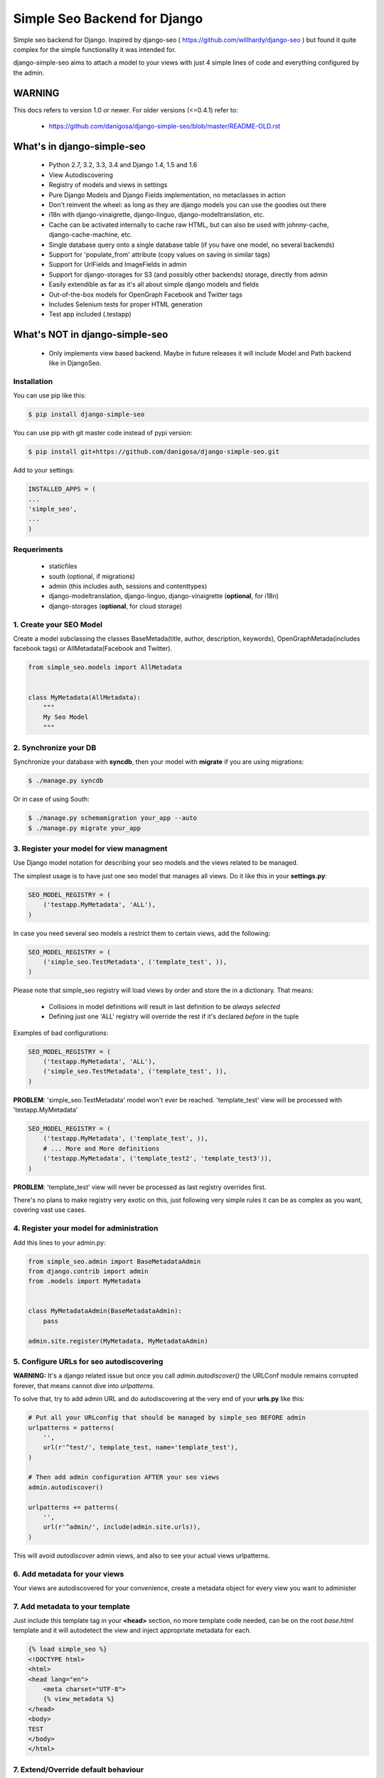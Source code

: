 =============================
Simple Seo Backend for Django
=============================

.. image:: https://drone.io/github.com/danigosa/django-simple-seo/status.png
   :target: https://drone.io/github.com/danigosa/django-simple-seo/latest

.. image:: https://drone.io/github.com/danigosa/django-simple-seo/files/tests_html/coverage_status.png
   :target: https://drone.io/github.com/danigosa/django-simple-seo/files/tests_html/index.html

.. image:: https://img.shields.io/pypi/v/django-simple-seo.svg?style=flat
    :target: https://pypi.python.org/pypi/django-simple-seo

.. image:: https://img.shields.io/pypi/dm/django-simple-seo.svg?style=flat
    :target: https://pypi.python.org/pypi/django-simple-seo

Simple seo backend for Django. Inspired by django-seo ( https://github.com/willhardy/django-seo ) but found it quite
complex for the simple functionality it was intended for.

django-simple-seo aims to attach a model to your views with just 4 simple lines of code and everything configured by the admin.

WARNING
*******

This docs refers to version 1.0 or newer. For older versions (<=0.4.1) refer to:

 * https://github.com/danigosa/django-simple-seo/blob/master/README-OLD.rst


What's in django-simple-seo
***************************

 * Python 2.7, 3.2, 3.3, 3.4 and Django 1.4, 1.5 and 1.6
 * View Autodiscovering
 * Registry of models and views in settings
 * Pure Django Models and Django Fields implementation, no metaclasses in action
 * Don't reinvent the wheel: as long as they are django models you can use the goodies out there
 * i18n with django-vinaigrette, django-linguo, django-modeltranslation, etc.
 * Cache can be activated internally to cache raw HTML, but can also be used with johnny-cache, django-cache-machine, etc.
 * Single database query onto a single database table (if you have one model, no several backends)
 * Support for 'populate_from' attribute (copy values on saving in similar tags)
 * Support for UrlFields and ImageFields in admin
 * Support for django-storages for S3 (and possibly other backends) storage, directly from admin
 * Easily extendible as far as it's all about simple django models and fields
 * Out-of-the-box models for OpenGraph Facebook and Twitter tags
 * Includes Selenium tests for proper HTML generation
 * Test app included (.testapp)

 .. image:: assets/simple_seo_admin.png

What's NOT in django-simple-seo
*******************************

 * Only implements view based backend. Maybe in future releases it will include Model and Path backend like in DjangoSeo.

Installation
------------

You can use pip like this:

.. code-block:: sh

    $ pip install django-simple-seo

You can use pip with git master code instead of pypi version:

.. code-block:: sh

    $ pip install git+https://github.com/danigosa/django-simple-seo.git

Add to your settings:

.. code-block:: python

    INSTALLED_APPS = (
    ...
    'simple_seo',
    ...
    )

Requeriments
------------

 * staticfiles
 * south (optional, if migrations)
 * admin (this includes auth, sessions and contenttypes)
 * django-modeltranslation, django-linguo, django-vinaigrette (**optional**, for i18n)
 * django-storages (**optional**, for cloud storage)
 

1. Create your SEO Model
------------------------

Create a model subclassing the classes BaseMetada(title, author, description, keywords), OpenGraphMetada(includes facebook tags) or AllMetadata(Facebook and Twitter).

.. code-block:: python

    from simple_seo.models import AllMetadata


    class MyMetadata(AllMetadata):
        """
        My Seo Model
        """


2. Synchronize your DB
----------------------

Synchronize your database with **syncdb**, then your model with **migrate** if you are using migrations:

.. code-block:: sh

    $ ./manage.py syncdb

Or in case of using South:

.. code-block:: sh

    $ ./manage.py schemamigration your_app --auto
    $ ./manage.py migrate your_app


3. Register your model for view managment
-----------------------------------------

Use Django model notation for describing your seo models and the views related to be managed.

The simplest usage is to have just one seo model that manages all views. Do it like this in your **settings.py**:

.. code-block:: python

    SEO_MODEL_REGISTRY = (
        ('testapp.MyMetadata', 'ALL'),
    )

In case you need several seo models a restrict them to certain views, add the following:

.. code-block:: python

    SEO_MODEL_REGISTRY = (
        ('simple_seo.TestMetadata', ('template_test', )),
    )

Please note that simple_seo registry will load views by order and store the in a dictionary. That means:

  * Collisions in model definitions will result in last definition to be *always selected*
  * Defining just one 'ALL' registry will override the rest if it's declared *before* in the tuple

Examples of bad configurations:

.. code-block:: python

    SEO_MODEL_REGISTRY = (
        ('testapp.MyMetadata', 'ALL'),
        ('simple_seo.TestMetadata', ('template_test', )),
    )
**PROBLEM**: 'simple_seo.TestMetadata' model won't ever be reached. 'template_test' view will be processed with 'testapp.MyMetadata'

.. code-block:: python

    SEO_MODEL_REGISTRY = (
        ('testapp.MyMetadata', ('template_test', )),
        # ... More and More definitions
        ('testapp.MyMetadata', ('template_test2', 'template_test3')),
    )
**PROBLEM**: 'template_test' view will never be processed as last registry overrides first.

There's no plans to make registry very exotic on this, just following very simple rules it can be as complex as you want, covering vast use cases.


4. Register your model for administration
-----------------------------------------

Add this lines to your admin.py:

.. code-block:: python

    from simple_seo.admin import BaseMetadataAdmin
    from django.contrib import admin
    from .models import MyMetadata


    class MyMetadataAdmin(BaseMetadataAdmin):
        pass

    admin.site.register(MyMetadata, MyMetadataAdmin)


5. Configure URLs for seo autodiscovering
-----------------------------------------

**WARNING:** It's a django related issue but once you call *admin.autodiscover()* the URLConf module remains corrupted forever, that means cannot dive into *urlpatterns*.

To solve that, try to add admin URL and do autodiscovering at the very end of your **urls.py** like this:

.. code-block:: python

    # Put all your URLconfig that should be managed by simple_seo BEFORE admin
    urlpatterns = patterns(
        '',
        url(r'^test/', template_test, name='template_test'),
    )

    # Then add admin configuration AFTER your seo views
    admin.autodiscover()

    urlpatterns += patterns(
        '',
        url(r'^admin/', include(admin.site.urls)),
    )


This will avoid *autodiscover* admin views, and also to see your actual views urlpatterns.

6. Add metadata for your views
------------------------------

Your views are autodiscovered for your convenience, create a metadata object for every view you want to administer

 .. image:: assets/simple_seo_admin2.png
    :width: 100%


7. Add metadata to your template
--------------------------------

Just include this template tag in your **<head>** section, no more template code needed, can be on the root *base.html* template and it will autodetect the view and inject appropriate metadata for each.

.. code-block:: html

    {% load simple_seo %}
    <!DOCTYPE html>
    <html>
    <head lang="en">
        <meta charset="UTF-8">
        {% view_metadata %}
    </head>
    <body>
    TEST
    </body>
    </html>

7. Extend/Override default behaviour
------------------------------------

*"I prefer to have images as URLs, not static files in my server"*

Just override **og_image** attribute. You can find all base models in **simple_seo.models**, and all tag fields in **simple_seo.fields**:

.. code-block:: python

    from simple_seo.fields import URLMetaTagField, MetaTagField
    from simple_seo.models import AllMetadata
    from simple_seo import register


    class MyMetadata(AllMetadata):
        """
        My Seo Model
        """
        og_image = URLMetaTagField(name="og:image")  # Overrides default og:image field
        another_meta_tag = MetaTagField(name="myvariable", max_length="25")  #  Creates a new custom meta tag for the views

    # Register SEO Model
    register(MyMetadata)

*"I only want Facebook tags, and I prefer to add all fields by hand, no handy population, like a boss"*

.. code-block:: python

    from simple_seo.fields import URLMetaTagField, MetaTagField
    from simple_seo.models import OpenGraphMetadata
    from simple_seo import register


    class MyOpenGraphMetadata(OpenGraphMetadata):
        """
        My OpenGraph Model
        """
        og_title = MetaTagField(name="og:title", populate_from=None)  # Overrides default og:title field
        og_description = MetaTagField(name="og:description", populate_from=None)  # Overrides default og:description field

    # Register SEO Model
    register(MyMetadata)


8. Cache Settings
-----------------

Some settings are provided to enable caching directly in the app:

.. code-block:: python

    SEO_CACHE_PREFIX = getattr(settings, 'SEO_CACHE_PREFIX', 'simple_seo:')
    SEO_CACHE_TIMEOUT = getattr(settings, 'SEO_CACHE_PREFIX', 60 * 60 * 24)
    SEO_USE_CACHE = getattr(settings, 'SEO_CACHE_PREFIX', False)


9. Sample App
-------------

You have a complete sample app in **testapp** module in this repository.


10. Multilang i18n Support
--------------------------

As said before you can apply any 3rd party app for translating your models to django-simple-seo models.
As an example, this is a complete model translated thanks to django-vinaigrette app: https://github.com/ecometrica/django-vinaigrette

Complete SEO model translated:

.. code-block:: python

    from simple_seo.models import AllMetadata
    from simple_seo import register
    import vinaigrette


    class SiteMetadata(AllMetadata):
        """
        Site Metadata
        """

        class Meta:
            app_label = 'web'

    # Register SEO Model
    register(SiteMetadata)


    vinaigrette.register(
        SiteMetadata,
        [
            'title',
            'description',
            'keywords',
            'author',
            'og:title',
            'og:description',
            'twitter:title',
            'twitter:description',
        ]
    )

After that, just run **./manage.py makemessages** and you're done. See django-vinaigrette for more details.


10. Contribute!
---------------

Then add to the root of the project your **local_settings.py** for everything your need, for instance adding debug toolbar local setting:

.. code-block:: python

    INTERNAL_IPS = ('10.0.2.2', )
    
To execute the project with **vagrant** and **virtualbox** you can add this Vagrantfile and receipes to the local project and execute **vagrant up**:

https://gist.github.com/danigosa/c2ac2d349c4fcf823cb7

After box is provisioned you'll have an Ubuntu 14.04 with a Python 3.4 virtualenv.

You can find more info of how to develop with remote vagrant servers and the awesome Pycharm IDE here: http://codeispoetry.me/index.php/remote-server-with-pycharm-and-vagrant/



Changelog
=========

**version 1.0.0**

 * Lots of bugfixing
 * Support for 'populate_from' feature. By default og:title, og:description will populate from title and description. Twitter url, title, image and description will populate from Facebook's
 * Now support for django-modeltranslation and django-linguo (preffixing with '_lang' database fields)
 * Support for django-storages with S3 or other cloud services (tested on S3 only)
 * URLFields don't fail on validation (django defaults patched)
 * Cache working (memcached and django-redis tested)
 * Increased tests for population deep testing (Firefox Selenium testing)
 * New registry by settings, giving control to the developer in a single point (it's backwards incompatible!)

**version 0.4.1**

 * Refactors and bugfixings
 * Support for modeltranslation and linguo i18n backends

**version 0.3.2**

 * Bugfixes in __str__ and __len__ when fields have NULL value in database

**version 0.3.0**

 * Bugfixes
 * Added tests integrated with Selenium for proper HTML generation

**version 0.2.4**

 * Bugfix error in print_tag that did not printed images and urls in templatetag


**version 0.2.3**

 * Bugfix error in caching when i18n activated


**version 0.2.2**

 * Bugfix errors in view  autodiscover in some cases


**Version 0.2.1**

 * Bugfixes
 * Support for South Migrations


**Version 0.2**

 * Added support for namespaced views
 * Added support for ImageField based Image Metatags (og:image, twitter:image)
 * Added support for UrlField based URL Metatags (og:url, twitter:url)
 * Added more base classes to ease setup
